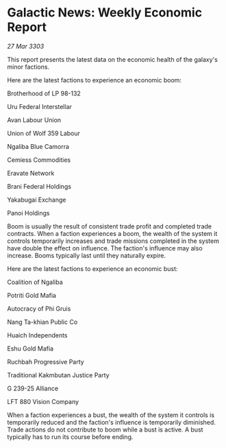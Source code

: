 * Galactic News: Weekly Economic Report

/27 Mar 3303/

This report presents the latest data on the economic health of the galaxy's minor factions. 

Here are the latest factions to experience an economic boom: 

Brotherhood of LP 98-132 

Uru Federal Interstellar  

Avan Labour Union  

Union of Wolf 359 Labour  

Ngaliba Blue Camorra  

Cemiess Commodities  

Eravate Network  

Brani Federal Holdings  

Yakabugai Exchange 

Panoi Holdings 

Boom is usually the result of consistent trade profit and completed trade contracts. When a faction experiences a boom, the wealth of the system it controls temporarily increases and trade missions completed in the system have double the effect on influence. The faction's influence may also increase. Booms typically last until they naturally expire. 

Here are the latest factions to experience an economic bust: 

Coalition of Ngaliba  

Potriti Gold Mafia  

Autocracy of Phi Gruis  

Nang Ta-khian Public Co  

Huaich Independents  

Eshu Gold Mafia  

Ruchbah Progressive Party  

Traditional Kakmbutan Justice Party  

G 239-25 Alliance 

LFT 880 Vision Company 

When a faction experiences a bust, the wealth of the system it controls is temporarily reduced and the faction's influence is temporarily diminished. Trade actions do not contribute to boom while a bust is active. A bust typically has to run its course before ending.